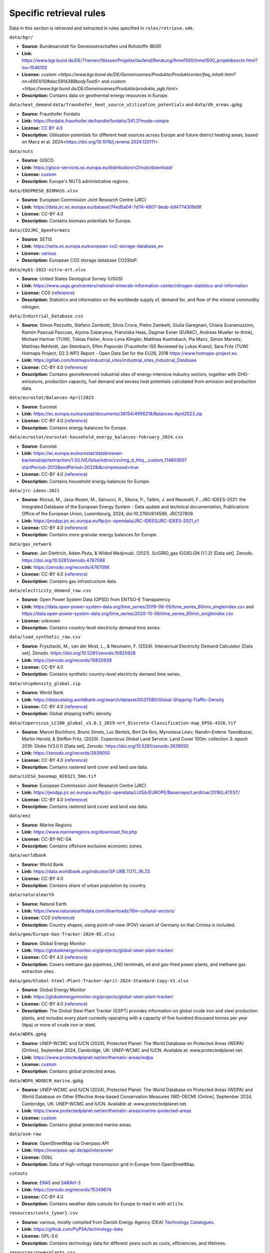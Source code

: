 ..
  SPDX-FileCopyrightText: Contributors to Open-TYNDP <https://github.com/open-energy-transition/open-tyndp>
  SPDX-FileCopyrightText: Contributors to PyPSA-Eur <https://github.com/pypsa/pypsa-eur>

  SPDX-License-Identifier: CC-BY-4.0

#########################
Specific retrieval rules
#########################

Data in this section is retrieved and extracted in rules specified in ``rules/retrieve.smk``.


``data/bgr/``

- **Source:** Bundesanstalt für Geowissenschaften und Rohstoffe (BGR)
- **Link:** https://www.bgr.bund.de/DE/Themen/Wasser/Projekte/laufend/Beratung/Ihme1500/ihme1500_projektbeschr.html?nn=1546102
- **License:** `custom <https://www.bgr.bund.de/DE/Gemeinsames/Produkte/Produktcenter/faq_inhalt.html?nn=6951010#doc5914388bodyText5>` and `custom <https://www.bgr.bund.de/DE/Gemeinsames/Produkte/produkte_agb.html>`
- **Description:** Contains data on geothermal energy resources in Europe.

``data/heat_demand``
``data/fraunhofer_heat_source_utilisation_potentials`` and ``data/dh_areas.gpkg``

- **Source:** Fraunhofer Fordatis
- **Link:** https://fordatis.fraunhofer.de/handle/fordatis/341.3?mode=simple
- **License:** `CC BY 4.0 <https://creativecommons.org/licenses/by/4.0/>`__
- **Description:** Utilisation potentials for different heat sources across Europe and future district heating areas, based on Manz et al. 2024<https://doi.org/10.1016/j.renene.2024.120111>.


``data/nuts``

- **Source:** GISCO
- **Link:** https://gisco-services.ec.europa.eu/distribution/v2/nuts/download/
- **License:** `custom <https://ec.europa.eu/eurostat/web/gisco/geodata/reference-data/administrative-units-statistical-units>`__
- **Description:** Europe's NUTS administrative regions.

``data/ENSPRESO_BIOMASS.xlsx``

- **Source:** European Commission Joint Research Centre (JRC)
- **Link:** https://data.jrc.ec.europa.eu/dataset/74ed5a04-7d74-4807-9eab-b94774309d9f
- **License:** CC-BY 4.0
- **Description:** Contains biomass potentials for Europe.

``data/CO2JRC_OpenFormats``

- **Source:** SETIS
- **Link:** https://setis.ec.europa.eu/european-co2-storage-database_en
- **License:** `various <https://setis.ec.europa.eu/european-co2-storage-database_en>`__
- **Description:** European CO2 storage database CO2StoP.

``data/myb1-2022-nitro-ert.xlsx``

- **Source:** United States Geological Survey (USGS)
- **Link:** https://www.usgs.gov/centers/national-minerals-information-center/nitrogen-statistics-and-information
- **License:** CC0 (`reference <https://www.usgs.gov/information-policies-and-instructions/copyrights-and-credits>`__)
- **Description:** Statistics and information on the worldwide supply of, demand for, and flow of the mineral commodity nitrogen.

``data/Industrial_Database.csv``

- **Source:** Simon Pezzutto, Stefano Zambotti, Silvia Croce, Pietro Zambelli,
  Giulia Garegnani, Chiara Scaramuzzino, Ramón Pascual Pascuas, Alyona
  Zubaryeva, Franziska Haas, Dagmar Exner (EURAC), Andreas Mueller (e-think),
  Michael Hartner (TUW), Tobias Fleiter, Anna-Lena Klingler, Matthias Kuehnbach,
  Pia Manz, Simon Marwitz, Matthias Rehfeldt, Jan Steinbach, Eftim Popovski
  (Fraunhofer ISI) Reviewed by Lukas Kranzl, Sara Fritz (TUW)
  Hotmaps Project, D2.3 WP2 Report - Open Data Set for the EU28, 2018
  https://www.hotmaps-project.eu
- **Link:** https://gitlab.com/hotmaps/industrial_sites/industrial_sites_Industrial_Database
- **License:** CC-BY 4.0 (`reference <https://gitlab.com/hotmaps/industrial_sites/industrial_sites_Industrial_Database>`__)
- **Description:** Contains georeferenced industrial sites of energy-intensive
  industry sectors, together with GHG-emissions, production capacity, fuel
  demand and excess heat potentials calculated from emission and production
  data.

``data/eurostat/Balances-April2023``

- **Source:** Eurostat
- **Link:** https://ec.europa.eu/eurostat/documents/38154/4956218/Balances-April2023.zip
- **License:** CC-BY 4.0 (`reference <https://commission.europa.eu/legal-notice_en>`__)
- **Description:** Contains energy balances for Europe.

``data/eurostat/eurostat-household_energy_balances-february_2024.csv``

- **Source:** Eurostat
- **Link:** https://ec.europa.eu/eurostat/databrowser-backend/api/extraction/1.0/LIVE/false/sdmx/csv/nrg_d_hhq__custom_11480365?startPeriod=2013&endPeriod=2022&i&compressed=true
- **License:** CC-BY 4.0 (`reference <https://commission.europa.eu/legal-notice_en>`__)
- **Description:** Contains household energy balances for Europe.

``data/jrc-idees-2021``

- **Source:** Rózsai, M., Jaxa-Rozen, M., Salvucci, R., Sikora, P., Tattini, J.
  and Neuwahl, F., JRC-IDEES-2021: the Integrated Database of the European
  Energy System - Data update and technical documentation, Publications Office
  of the European Union, Luxembourg, 2024, doi:10.2760/614599, JRC137809.
- **Link:** https://jeodpp.jrc.ec.europa.eu/ftp/jrc-opendata/JRC-IDEES/JRC-IDEES-2021_v1
- **License:** CC-BY 4.0 (`reference <https://jeodpp.jrc.ec.europa.eu/ftp/jrc-opendata/JRC-IDEES/copyright.txt>`__)
- **Description:** Contains more granular energy balances for Europe.

``data/gas_network``

- **Source:** Jan Diettrich, Adam Pluta, & Wided Medjroubi. (2021). SciGRID_gas
  IGGIELGN (1.1.2) [Data set]. Zenodo. https://doi.org/10.5281/zenodo.4767098
- **Link:** https://zenodo.org/records/4767098
- **License:** CC-BY 4.0 (`reference <https://zenodo.org/record/4767098>`__)
- **Description:** Contains gas infrastructure data.

``data/electricity_demand_raw.csv``

- **Source:** Open Power System Data (OPSD) from ENTSO-E Transparency
- **Link:**
  https://data.open-power-system-data.org/time_series/2019-06-05/time_series_60min_singleindex.csv
  and https://data.open-power-system-data.org/time_series/2020-10-06/time_series_60min_singleindex.csv
- **License:** unknown
- **Description:** Contains country-level electricity demand time series.

``data/load_synthetic_raw.csv``

- **Source:** Frysztacki, M., van der Most, L., & Neumann, F. (2024).
  Interannual Electricity Demand Calculator [Data set]. Zenodo.
  https://doi.org/10.5281/zenodo.10820928
- **Link:** https://zenodo.org/records/10820928
- **License:** CC-BY 4.0
- **Description:** Contains synthetic country-level electricity demand time series.

``data/shipdensity_global.zip``

- **Source:** World Bank
- **Link:** https://datacatalog.worldbank.org/search/dataset/0037580/Global-Shipping-Traffic-Density
- **License:** CC-BY 4.0 (`reference <https://datacatalog.worldbank.org/search/dataset/0037580/Global-Shipping-Traffic-Density>`__)
- **Description:** Global shipping traffic density.

``data/Copernicus_LC100_global_v3.0.1_2019-nrt_Discrete-Classification-map_EPSG-4326.tif``

- **Source:** Marcel Buchhorn, Bruno Smets, Luc Bertels, Bert De Roo, Myroslava
  Lesiv, Nandin-Erdene Tsendbazar, Martin Herold, & Steffen Fritz. (2020).
  Copernicus Global Land Service: Land Cover 100m: collection 3: epoch 2019:
  Globe (V3.0.1) [Data set]. Zenodo. https://doi.org/10.5281/zenodo.3939050
- **Link:** https://zenodo.org/records/3939050
- **License:** CC-BY 4.0 (`reference <https://zenodo.org/record/3939050>`__)
- **Description:** Contains rastered land cover and land use data.

``data/LUISA_basemap_020321_50m.tif``

- **Source:** European Commission Joint Research Centre (JRC)
- **Link:** https://jeodpp.jrc.ec.europa.eu/ftp/jrc-opendata/LUISA/EUROPE/Basemaps/LandUse/2018/LATEST/
- **License:** CC-BY 4.0 (`reference <https://jeodpp.jrc.ec.europa.eu/ftp/jrc-opendata/LUISA/EUROPE/Basemaps/LandUse/2018/LATEST/>`__)
- **Description:** Contains rastered land cover and land use data.

``data/eez``

- **Source:** Marine Regions
- **Link:** https://www.marineregions.org/download_file.php
- **License:** CC-BY-NC-SA
- **Description:** Contains offshore exclusive economic zones.

``data/worldbank``

- **Source:** World Bank
- **Link:** https://data.worldbank.org/indicator/SP.URB.TOTL.IN.ZS
- **License:** CC-BY 4.0
- **Description:** Contains share of urban population by country.

``data/naturalearth``

- **Source:** Natural Earth
- **Link:** https://www.naturalearthdata.com/downloads/10m-cultural-vectors/
- **License:** CC0 (`reference <https://www.naturalearthdata.com/about/terms-of-use/>`__)
- **Description:** Country shapes, using point-of-view (POV) variant of Germany so that Crimea is included.

``data/gem/Europe-Gas-Tracker-2024-05.xlsx``

- **Source:** Global Energy Monitor
- **Link:** https://globalenergymonitor.org/projects/global-steel-plant-tracker/
- **License:** CC-BY 4.0 (`reference <https://globalenergymonitor.org/projects/europe-gas-tracker/download-data/>`__)
- **Description:** Covers methane gas pipelines, LNG terminals, oil and gas-fired power plants, and methane gas extraction sites.

``data/gem/Global-Steel-Plant-Tracker-April-2024-Standard-Copy-V1.xlsx``

- **Source:** Global Energy Monitor
- **Link:** https://globalenergymonitor.org/projects/global-steel-plant-tracker/
- **License:** CC-BY 4.0 (`reference <https://globalenergymonitor.org/projects/global-steel-plant-tracker/download-data/>`__)
- **Description:** The Global Steel Plant Tracker (GSPT) provides information on
  global crude iron and steel production plants, and includes every plant
  currently operating with a capacity of five hundred thousand tonnes per year
  (ttpa) or more of crude iron or steel.

``data/WDPA.gpkg``

- **Source:** UNEP-WCMC and IUCN (2024), Protected Planet: The World Database on
  Protected Areas (WDPA) [Online], September 2024, Cambridge, UK: UNEP-WCMC and
  IUCN. Available at: www.protectedplanet.net.
- **Link:** https://www.protectedplanet.net/en/thematic-areas/wdpa
- **License:** `custom <https://www.protectedplanet.net/en/legal>`__
- **Description:** Contains global protected areas.

``data/WDPA_WDOECM_marine.gpkg``

- **Source:** UNEP-WCMC and IUCN (2024), Protected Planet: The World Database on
  Protected Areas (WDPA) and World Database on Other Effective Area-based
  Conservation Measures (WD-OECM) [Online], September 2024, Cambridge, UK:
  UNEP-WCMC and IUCN. Available at: www.protectedplanet.net.
- **Link:** https://www.protectedplanet.net/en/thematic-areas/marine-protected-areas
- **License:** `custom <https://www.protectedplanet.net/en/legal>`__
- **Description:** Contains global protected marine areas.

``data/osm-raw``

- **Source:** OpenStreetMap via Overpass API
- **Link:** https://overpass-api.de/api/interpreter
- **License:** ODbL
- **Description:** Data of high-voltage transmission grid in Europe from OpenStreetMap.

``cutouts``

- **Source:** `ERA5
  <https://cds-beta.climate.copernicus.eu/datasets/reanalysis-era5-single-levels?tab=overview>`__
  and `SARAH-3 <https://navigator.eumetsat.int/product/EO:EUM:DAT:0863>`__
- **Link:** https://zenodo.org/records/15349674
- **License:** CC-BY 4.0
- **Description:** Contains weather data cutouts for Europe to read in with ``atlite``.

``resources/costs_{year}.csv``

- **Source:** various, mostly compiled from Danish Energy Agency (DEA)
  `Technology Catalogues
  <https://ens.dk/en/our-services/technology-catalogues>`__.
- **Link:** https://github.com/PyPSA/technology-data
- **License:** GPL-3.0
- **Description:** Contains technology data for different years such as costs, efficiencies, and lifetimes.

``resources/powerplants.csv``

- **Source:** F. Gotzens, H. Heinrichs, J. Hörsch, and F. Hofmann, Performing
  energy modelling exercises in a transparent way - The issue of data quality in
  power plant databases, Energy Strategy Reviews, vol. 23, pp. 1-12, Jan. 2019.
  https://doi.org/10.1016/j.esr.2018.11.004
- **Link:** https://github.com/PyPSA/powerplantmatching
- **License:** GPL-3.0
- **Description:** Contains matched dataset of powerplants in Europe.

``data/busshapes/bidding_zones_electricitymaps.geojson``

- **Source:** Electricity Maps, https://github.com/electricitymaps/electricitymaps-contrib
- **Link:** https://raw.githubusercontent.com/electricitymaps/electricitymaps-contrib/v1.238.0/web/geo/world.geojson
- **License:** AGPLv3
- **Description:** Contains bidding zones shape files.

``data/busshapes/bidding_zones_entsoepy.geojson``

- **Source:** Pecinovsky, J., & Boerman, F. entsoe-py. https://github.com/EnergieID/entsoe-py
- **Link:** https://github.com/EnergieID/entsoe-py/tree/c03c604af36ef92e8ef6ee89dc57c56ca5e1dbac/entsoe/geo/geojson
- **License:** MIT License
- **Description:** Contains bidding zones shape files used to improve `data/busshapes/bidding_zones_electricitymaps.geojson` data.

``resources/countries_centroids.geojson``

- **Source:** Copyright (c) 2021 Gavin Rehkemper, https://github.com/gavinr/world-countries-centroids/tree/v1.0.0
- **Link:** https://cdn.jsdelivr.net/gh/gavinr/world-countries-centroids@v1.0.0/dist/countries.geojson
- **License:** MIT License
- **Description:** Contains centroids of world countries in GeoJson.
